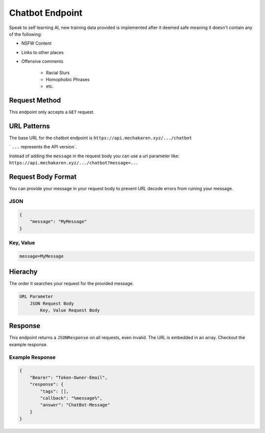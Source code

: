 .. meta::
   :title: Documentation - Mecha Karen
   :type: website
   :url: https://docs.mechakaren.xyz/api
   :description: API Reference [Chatbot Endpoint]
   :theme-color: #f54646


****************
Chatbot Endpoint
****************
Speak to self learning AI, new training data provided is implemented after it deemed safe meaning it doesn't contain any of the following:

* NSFW Content
* Links to other places
* Offensive comments

    * Racial Slurs
    * Homophobic Phrases
    * etc.

Request Method
==============
This endpoint only accepts a ``GET`` request.

URL Patterns
============
The base URL for the chatbot endpoint is ``https://api.mechakaren.xyz/.../chatbot``

` ``...`` represents the API version`.

Instead of adding the ``message`` in the request body you can use a url parameter like:
``https://api.mechakaren.xyz/.../chatbot?message=...``

Request Body Format
===================
You can provide your message in your request body to prevent URL decode errors from ruining your message.

JSON
----

.. code-block:: json

    {
        "message": "MyMessage"
    }

Key, Value
----------

.. code-block:: text

    message=MyMessage

Hierachy
========
The order it searches your request for the provided message.

.. code-block:: text

    URL Parameter
        JSON Request Body
            Key, Value Request Body

Response
========
This endpoint returns a ``JSONResponse`` on all requests, even invalid. The URL is embedded in an array. Checkout the example response.

Example Response
----------------

.. code-block:: json

    {
        "Bearer": "Token-Owner-Email",
        "response": {
            "tags": [],
            "callback": "%message%",
            "answer": "ChatBot-Message"
        }
    }